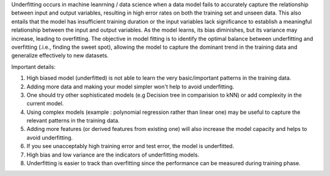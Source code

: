 .. title: What is underfitting in Machine Learning ?
.. slug: what-is-underfitting-in-machine-learning
.. date: 2024-05-14 01:25:08 UTC+05:45
.. tags: underfitting, high-bias, machine-learning, machine-learning-glossary
.. category: 
.. link: 
.. description: 
.. type: text

Underfitting occurs in machine leanrning / data science when a data model fails to accurately capture the relationship between input and output variables, resulting in high error rates on both the training set and unseen data.
This also entails that the model has insufficient training duration or the input variables lack significance to establish a meaningful relationship between the input and output variables. As the model learns, its bias diminishes, but its variance may increase, leading to overfitting. The objective in model fitting is to identify the optimal balance between underfitting and overfitting (.i.e., finding the sweet spot), allowing the model to capture the dominant trend in the training data and generalize effectively to new datasets.

Important details:

1. High biased model (underfitted) is not able to learn the very basic/important patterns in the training data.
2. Adding more data and making your model simpler won't help to avoid underfitting. 
3. One should try other sophisticated models (e.g Decision tree in comparision to kNN) or add complexity in the current model.
4. Using complex models (example : polynomial regression rather than linear one) may be useful to capture the relevant patterns in the training data.
5. Adding more features (or derived features from existing one) will also increase the model capacity and helps to avoid underfitting.
6. If you see unacceptably high training error and test error, the model is underfitted.
7. High bias and low variance are the indicators of underfitting models.
8. Underfitting is easier to track than overfitting since the performance can be measured during training phase.